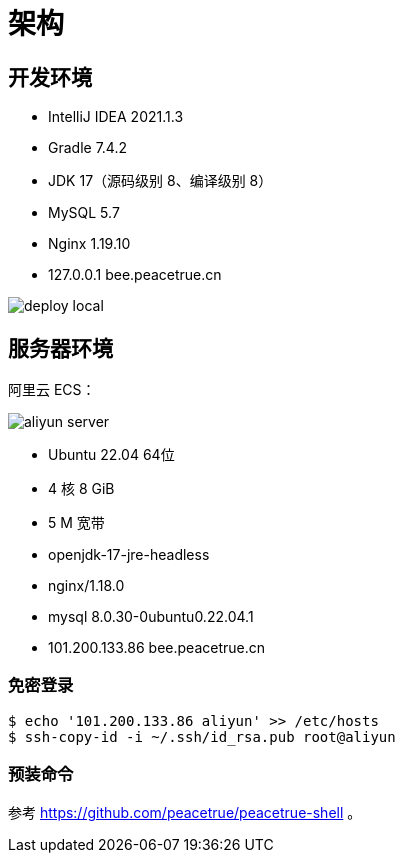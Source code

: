 = 架构

== 开发环境

* IntelliJ IDEA 2021.1.3
* Gradle 7.4.2
* JDK 17（源码级别 8、编译级别 8）
* MySQL 5.7
* Nginx 1.19.10
* 127.0.0.1 bee.peacetrue.cn

image::deploy-local.png[]

== 服务器环境

阿里云 ECS：

image::aliyun-server.png[]

* Ubuntu 22.04 64位
* 4 核 8 GiB
* 5 M 宽带
* openjdk-17-jre-headless
* nginx/1.18.0
* mysql 8.0.30-0ubuntu0.22.04.1
* 101.200.133.86 bee.peacetrue.cn

=== 免密登录

[source%nowrap,bash]
----
$ echo '101.200.133.86 aliyun' >> /etc/hosts
$ ssh-copy-id -i ~/.ssh/id_rsa.pub root@aliyun
----

=== 预装命令

参考 https://github.com/peacetrue/peacetrue-shell 。
